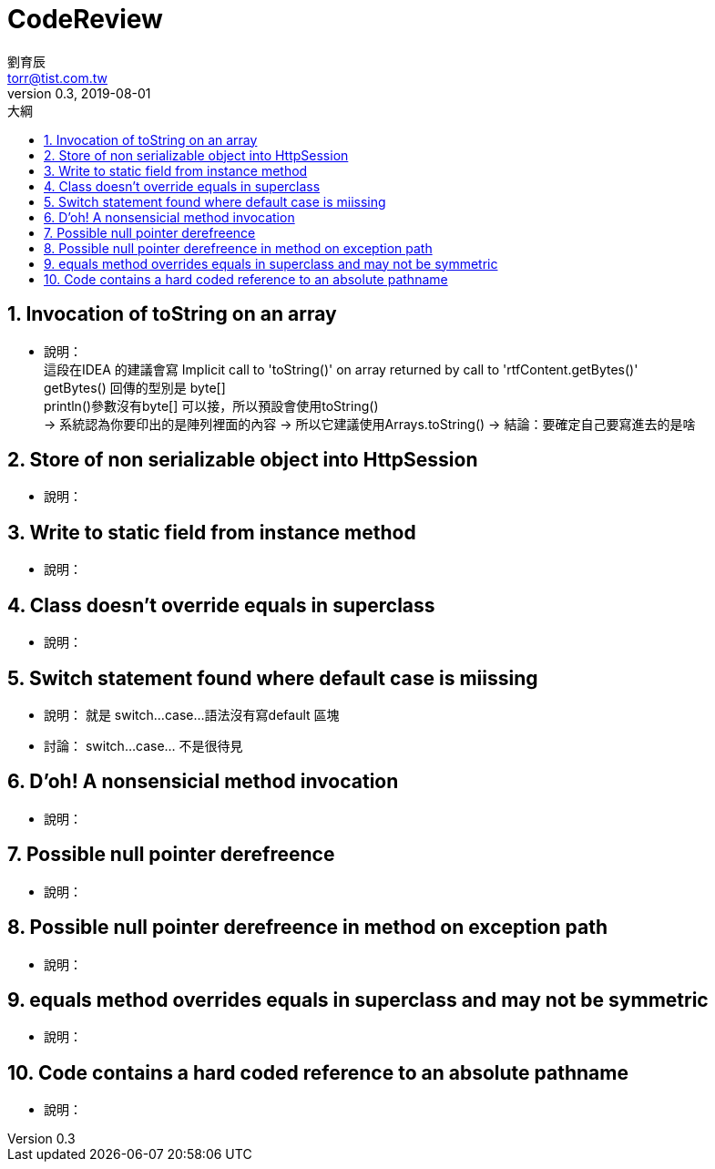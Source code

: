 = CodeReview
劉育辰 <torr@tist.com.tw>
v0.3, 2019-08-01
:experimental:
:icons: font
:sectnums:
:toc: left
:toc-title: 大綱
:sectanchors:


== Invocation of toString on an array
* 說明：  +
這段在IDEA 的建議會寫 Implicit call to 'toString()' on array returned by call to 'rtfContent.getBytes()' +
getBytes() 回傳的型別是 byte[] +
println()參數沒有byte[] 可以接，所以預設會使用toString() +
-> 系統認為你要印出的是陣列裡面的內容
-> 所以它建議使用Arrays.toString()
-> 結論：要確定自己要寫進去的是啥

== Store of non serializable object into HttpSession
* 說明：

== Write to static field from instance method
* 說明：

== Class doesn't override equals in superclass
* 說明：

== Switch statement found where default case is miissing
* 說明： 就是 switch...case...語法沒有寫default 區塊
* 討論： switch...case... 不是很待見

== D'oh! A nonsensicial method invocation
* 說明：

== Possible null pointer derefreence
* 說明：

== Possible null pointer derefreence in method on exception path
* 說明：

== equals method overrides equals in superclass and may not be symmetric
* 說明：

== Code contains a hard coded reference to an absolute pathname
* 說明：
